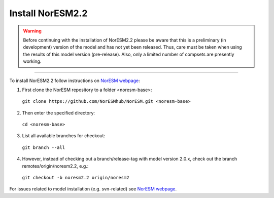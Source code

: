 Install NorESM2.2
=============================================

.. warning::
  Before continuing with the installation of NorESM2.2 please be aware 
  that this is a preliminary (in development) version of the model and 
  has not yet been released. Thus, care must be taken when using the 
  results of this model version (pre-release). Also, only a limited 
  number of compsets are presently working.

---------------------

To install NorESM2.2 follow instructions on `NorESM webpage <https://noresm-docs.readthedocs.io/en/latest/access/download_code.html#make-a-clone-of-the-noresm-repository/>`_:

1) First clone the NorESM repository to a folder <noresm-base>: 
  ``git clone https://github.com/NorESMhub/NorESM.git <noresm-base>`` 

2) Then enter the specified directory:
  ``cd <noresm-base>``

3) List all available branches for checkout:
  ``git branch --all``

4) However, instead of checking out a branch/release-tag with model version 2.0.x, check out the branch remotes/origin/noresm2.2, e.g.:
  ``git checkout -b noresm2.2 origin/noresm2``

For issues related to model installation (e.g. svn-related) see `NorESM webpage <https://noresm-docs.readthedocs.io/en/latest/access/download_code.html#make-a-clone-of-the-noresm-repository/>`_.


